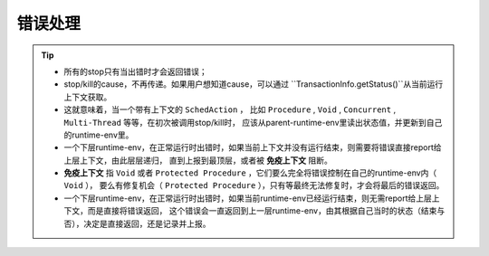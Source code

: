 错误处理
=========

.. tip::
   - 所有的stop只有当出错时才会返回错误；
   - stop/kill的cause，不再传递。如果用户想知道cause，可以通过 ``TransactionInfo.getStatus()``从当前运行上下文获取。
   - 这就意味着，当一个带有上下文的 ``SchedAction`` ，
     比如 ``Procedure`` , ``Void`` , ``Concurrent`` , ``Multi-Thread`` 等等，在初次被调用stop/kill时，
     应该从parent-runtime-env里读出状态值，并更新到自己的runtime-env里。
   - 一个下层runtime-env，在正常运行时出错时，如果当前上下文并没有运行结束，则需要将错误直接report给上层上下文，由此层层递归，
     直到上报到最顶层，或者被 **免疫上下文** 阻断。
   - **免疫上下文** 指 ``Void`` 或者 ``Protected Procedure`` ，它们要么完全将错误控制在自己的runtime-env内（ ``Void`` ），
     要么有修复机会（ ``Protected Procedure`` ），只有等最终无法修复时，才会将最后的错误返回。
   - 一个下层runtime-env，在正常运行时出错时，如果当前runtime-env已经运行结束，则无需report给上层上下文，而是直接将错误返回，
     这个错误会一直返回到上一层runtime-env，由其根据自己当时的状态（结束与否），决定是直接返回，还是记录并上报。